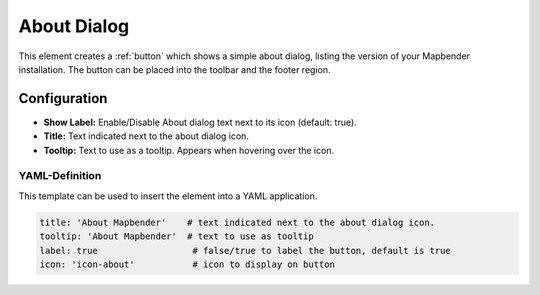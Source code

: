 .. _about_dialog:

About Dialog
************

This element creates a :ref:`button` which shows a simple about dialog, listing the version of your Mapbender installation. The button can be placed into the toolbar and the footer region.

.. image:: ../../../figures/about_dialog.png
     :scale: 80

Configuration
=============

.. image:: ../../../figures/about_dialog_configuration.png
     :scale: 70

* **Show Label:** Enable/Disable About dialog text next to its icon (default: true).
* **Title:** Text indicated next to the about dialog icon. 
* **Tooltip:** Text to use as a tooltip. Appears when hovering over the icon. 


YAML-Definition
---------------

This template can be used to insert the element into a YAML application.

.. code-block:: yaml

   title: 'About Mapbender'    # text indicated next to the about dialog icon. 
   tooltip: 'About Mapbender'  # text to use as tooltip
   label: true                  # false/true to label the button, default is true
   icon: 'icon-about'           # icon to display on button